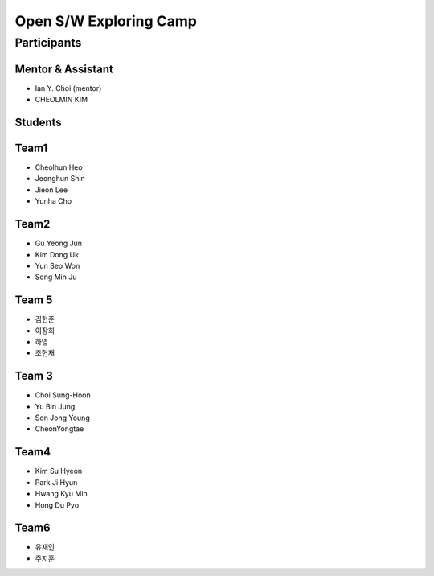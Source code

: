=======================
Open S/W Exploring Camp
=======================

Participants
============

Mentor & Assistant
------------------

* Ian Y. Choi (mentor)
* CHEOLMIN KIM

Students
--------

Team1
-----

* Cheolhun Heo
* Jeonghun Shin
* Jieon Lee
* Yunha Cho

Team2
--------

* Gu Yeong Jun
* Kim Dong Uk
* Yun Seo Won
* Song Min Ju


Team 5
--------

* 김현준
* 이장희
* 하영 
* 조현재

Team 3
------

* Choi Sung-Hoon
* Yu Bin Jung
* Son Jong Young
* CheonYongtae

Team4
-------

* Kim Su Hyeon
* Park Ji Hyun
* Hwang Kyu Min
* Hong Du Pyo

Team6
-----

* 유재인
* 주지훈


